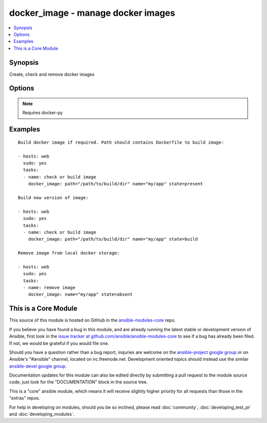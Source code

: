 .. _docker_image:


docker_image - manage docker images
+++++++++++++++++++++++++++++++++++

.. contents::
   :local:
   :depth: 1



Synopsis
--------

.. versionadded:: 1.5

Create, check and remove docker images

Options
-------

.. raw:: html

    <table border=1 cellpadding=4>
    <tr>
    <th class="head">parameter</th>
    <th class="head">required</th>
    <th class="head">default</th>
    <th class="head">choices</th>
    <th class="head">comments</th>
    </tr>
            <tr>
    <td>docker_url</td>
    <td>no</td>
    <td>unix://var/run/docker.sock</td>
        <td><ul></ul></td>
        <td>URL of docker host to issue commands to</td>
    </tr>
            <tr>
    <td>name</td>
    <td>yes</td>
    <td></td>
        <td><ul></ul></td>
        <td>Image name to work with</td>
    </tr>
            <tr>
    <td>nocache</td>
    <td>no</td>
    <td></td>
        <td><ul></ul></td>
        <td>Do not use cache with building</td>
    </tr>
            <tr>
    <td>path</td>
    <td>no</td>
    <td></td>
        <td><ul></ul></td>
        <td>Path to directory with Dockerfile</td>
    </tr>
            <tr>
    <td>state</td>
    <td>no</td>
    <td>present</td>
        <td><ul><li>present</li><li>absent</li><li>build</li></ul></td>
        <td>Set the state of the image</td>
    </tr>
            <tr>
    <td>tag</td>
    <td>no</td>
    <td>latest</td>
        <td><ul></ul></td>
        <td>Image tag to work with</td>
    </tr>
            <tr>
    <td>timeout</td>
    <td>no</td>
    <td>600</td>
        <td><ul></ul></td>
        <td>Set image operation timeout</td>
    </tr>
        </table>


.. note:: Requires docker-py


Examples
--------

.. raw:: html

    <br/>


::

    Build docker image if required. Path should contains Dockerfile to build image:
    
    - hosts: web
      sudo: yes
      tasks:
      - name: check or build image
        docker_image: path="/path/to/build/dir" name="my/app" state=present
    
    Build new version of image:
    
    - hosts: web
      sudo: yes
      tasks:
      - name: check or build image
        docker_image: path="/path/to/build/dir" name="my/app" state=build
    
    Remove image from local docker storage:
    
    - hosts: web
      sudo: yes
      tasks:
      - name: remove image
        docker_image: name="my/app" state=absent
    



    
This is a Core Module
---------------------

This source of this module is hosted on GitHub in the `ansible-modules-core <http://github.com/ansible/ansible-modules-core>`_ repo.
  
If you believe you have found a bug in this module, and are already running the latest stable or development version of Ansible, first look in the `issue tracker at github.com/ansible/ansible-modules-core <http://github.com/ansible/ansible-modules-core>`_ to see if a bug has already been filed.  If not, we would be grateful if you would file one.

Should you have a question rather than a bug report, inquries are welcome on the `ansible-project google group <https://groups.google.com/forum/#!forum/ansible-project>`_ or on Ansible's "#ansible" channel, located on irc.freenode.net.   Development oriented topics should instead use the similar `ansible-devel google group <https://groups.google.com/forum/#!forum/ansible-devel>`_.

Documentation updates for this module can also be edited directly by submitting a pull request to the module source code, just look for the "DOCUMENTATION" block in the source tree.

This is a "core" ansible module, which means it will receive slightly higher priority for all requests than those in the "extras" repos.

    
For help in developing on modules, should you be so inclined, please read :doc:`community`, :doc:`developing_test_pr` and :doc:`developing_modules`.

